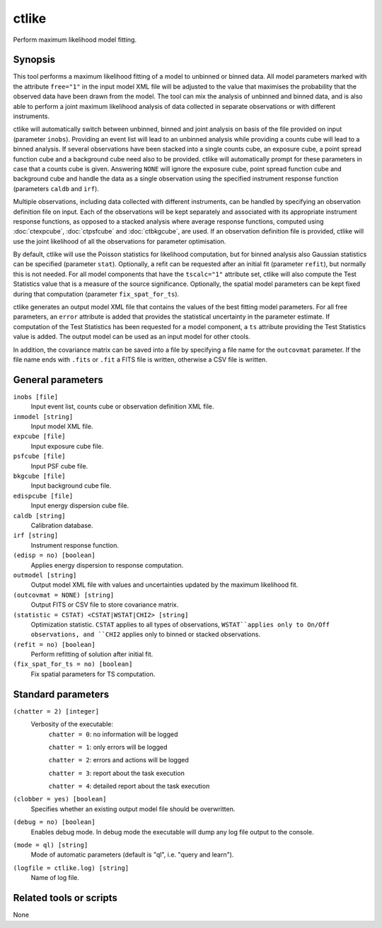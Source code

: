 .. _ctlike:

ctlike
======

Perform maximum likelihood model fitting.


Synopsis
--------

This tool performs a maximum likelihood fitting of a model to unbinned or 
binned data. All model parameters marked with the attribute ``free="1"`` 
in the input model XML file will be adjusted to the value that maximises 
the probability that the observed data have been drawn from the model.
The tool can mix the analysis of unbinned and binned data, and is also able
to perform a joint maximum likelihood analysis of data collected in 
separate observations or with different instruments.

ctlike will automatically switch between unbinned, binned and joint analysis
on basis of the file provided on input (parameter ``inobs``). Providing an 
event list will lead to an unbinned analysis while providing a counts cube 
will lead to a binned analysis. If several observations have been stacked
into a single counts cube, an exposure cube, a point spread function cube and
a background cube need also to be provided. ctlike will automatically prompt
for these parameters in case that a counts cube is given. Answering ``NONE``
will ignore the exposure cube, point spread function cube and background cube
and handle the data as a single observation using the specified instrument
response function (parameters ``caldb`` and ``irf``).

Multiple observations, including data collected with different instruments,
can be handled by specifying an observation definition file on input. Each of
the observations will be kept separately and  associated with its appropriate
instrument response functions, as opposed to a stacked analysis where average
response functions, computed using :doc:`ctexpcube`, :doc:`ctpsfcube` and :doc:`ctbkgcube`,
are used. If an observation definition file is provided, ctlike will use the
joint likelihood of all the observations for parameter optimisation.

By default, ctlike will use the Poisson statistics for likelihood computation,
but for binned analysis also Gaussian statistics can be specified (parameter
``stat``). Optionally, a refit can be requested after an initial fit (parameter
``refit``), but normally this is not needed. For all model components that
have the ``tscalc="1"`` attribute set, ctlike will also compute the Test
Statistics value that is a measure of the source significance. Optionally,
the spatial model parameters can be kept fixed during that computation
(parameter ``fix_spat_for_ts``).

ctlike generates an output model XML file that contains the values of the 
best fitting model parameters. For all free parameters, an ``error`` attribute
is added that provides the statistical uncertainty in the parameter estimate.
If computation of the Test Statistics has been requested for a model component,
a ``ts`` attribute providing the Test Statistics value is added. The output model
can be used as an input model for other ctools.

In addition, the covariance matrix can be saved into a file by specifying a
file name for the ``outcovmat`` parameter. If the file name ends with ``.fits``
or ``.fit`` a FITS file is written, otherwise a CSV file is written.


General parameters
------------------

``inobs [file]``
    Input event list, counts cube or observation definition XML file.

``inmodel [string]``
    Input model XML file.
 	 	 
``expcube [file]``
    Input exposure cube file.

``psfcube [file]``
    Input PSF cube file.

``bkgcube [file]``
    Input background cube file.

``edispcube [file]``
    Input energy dispersion cube file.

``caldb [string]``
    Calibration database.
 	 	 
``irf [string]``
    Instrument response function.
 	 	 
``(edisp = no) [boolean]``
    Applies energy dispersion to response computation.

``outmodel [string]``
    Output model XML file with values and uncertainties updated by
    the maximum likelihood fit.

``(outcovmat = NONE) [string]``
    Output FITS or CSV file to store covariance matrix.

``(statistic = CSTAT) <CSTAT|WSTAT|CHI2> [string]``
    Optimization statistic. ``CSTAT`` applies to all types of observations,
    ``WSTAT``applies only to On/Off observations, and ``CHI2`` applies only
    to binned or stacked observations.

``(refit = no) [boolean]``
    Perform refitting of solution after initial fit.

``(fix_spat_for_ts = no) [boolean]``
    Fix spatial parameters for TS computation.


Standard parameters
-------------------

``(chatter = 2) [integer]``
    Verbosity of the executable:
     ``chatter = 0``: no information will be logged
     
     ``chatter = 1``: only errors will be logged
     
     ``chatter = 2``: errors and actions will be logged
     
     ``chatter = 3``: report about the task execution
     
     ``chatter = 4``: detailed report about the task execution
 	 	 
``(clobber = yes) [boolean]``
    Specifies whether an existing output model file should be overwritten.
 	 	 
``(debug = no) [boolean]``
    Enables debug mode. In debug mode the executable will dump any log file output to the console.
 	 	 
``(mode = ql) [string]``
    Mode of automatic parameters (default is "ql", i.e. "query and learn").

``(logfile = ctlike.log) [string]``
    Name of log file.


Related tools or scripts
------------------------

None
